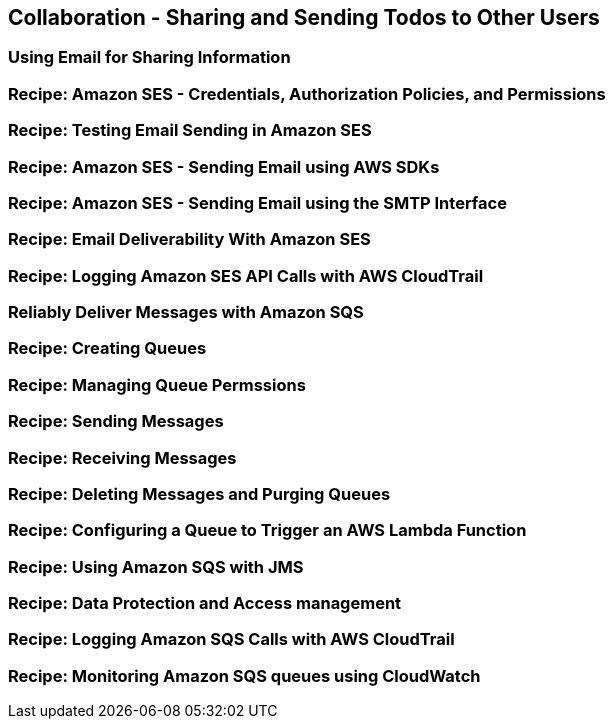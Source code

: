 [[collaboration]]
== Collaboration - Sharing and Sending Todos to Other Users

[[email]]
=== Using Email for Sharing Information

=== Recipe: Amazon SES - Credentials, Authorization Policies, and Permissions

=== Recipe: Testing Email Sending in Amazon SES

=== Recipe: Amazon SES - Sending Email using AWS SDKs

=== Recipe: Amazon SES - Sending Email using the SMTP Interface

=== Recipe: Email Deliverability With Amazon SES

=== Recipe: Logging Amazon SES API Calls with AWS CloudTrail

[[message-queues]]
=== Reliably Deliver Messages with Amazon SQS

=== Recipe: Creating Queues

=== Recipe: Managing Queue Permssions

=== Recipe: Sending Messages

=== Recipe: Receiving Messages

=== Recipe: Deleting Messages and Purging Queues

=== Recipe: Configuring a Queue to Trigger an AWS Lambda Function

=== Recipe: Using Amazon SQS with JMS

=== Recipe: Data Protection and Access management

=== Recipe: Logging Amazon SQS Calls with AWS CloudTrail

=== Recipe: Monitoring Amazon SQS queues using CloudWatch
